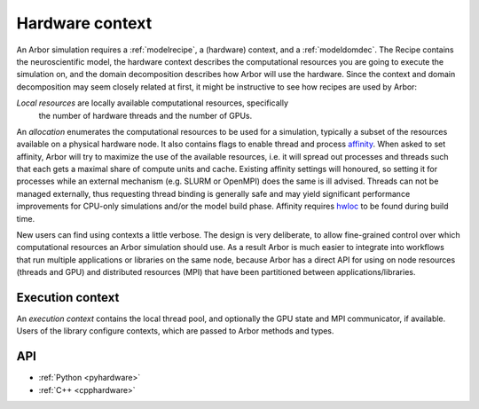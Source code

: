.. _modelhardware:

Hardware context
================

An Arbor simulation requires a :ref:`modelrecipe`, a (hardware) context, and a
:ref:`modeldomdec`. The Recipe contains the neuroscientific model, the hardware
context describes the computational resources you are going to execute the
simulation on, and the domain decomposition describes how Arbor will use the
hardware. Since the context and domain decomposition may seem closely related at
first, it might be instructive to see how recipes are used by Arbor:

.. raw:: html
   :file: domdec-diag-1.html

*Local resources* are locally available computational resources, specifically
 the number of hardware threads and the number of GPUs.

An *allocation* enumerates the computational resources to be used for a
simulation, typically a subset of the resources available on a physical hardware
node. It also contains flags to enable thread and process `affinity
<https://en.wikipedia.org/wiki/Processor_affinity>`_. When asked to set affinity,
Arbor will try to maximize the use of the available resources, i.e. it will
spread out processes and threads such that each gets a maximal share of compute
units and cache. Existing affinity settings will honoured, so setting it for
processes while an external mechanism (e.g. SLURM or OpenMPI) does the same is
ill advised. Threads can not be managed externally, thus requesting thread
binding is generally safe and may yield significant performance improvements for
CPU-only simulations and/or the model build phase. Affinity requires `hwloc
<https://www.open-mpi.org/projects/hwloc/>`_ to be found during build time.

New users can find using contexts a little verbose. The design is very
deliberate, to allow fine-grained control over which computational resources an
Arbor simulation should use. As a result Arbor is much easier to integrate into
workflows that run multiple applications or libraries on the same node, because
Arbor has a direct API for using on node resources (threads and GPU) and
distributed resources (MPI) that have been partitioned between
applications/libraries.

.. _modelcontext:

Execution context
-----------------

An *execution context* contains the local thread pool, and optionally the GPU
state and MPI communicator, if available. Users of the library configure
contexts, which are passed to Arbor methods and types.

API
---

* :ref:`Python <pyhardware>`
* :ref:`C++ <cpphardware>`
